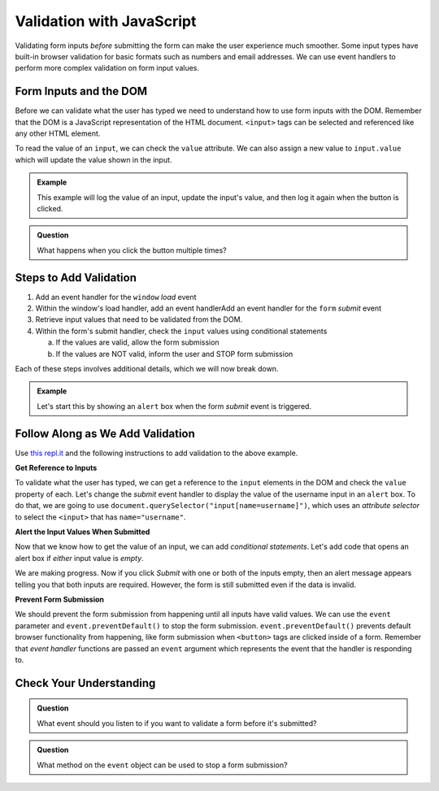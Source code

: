 Validation with JavaScript
==========================

Validating form inputs *before* submitting the form can make the user experience much
smoother. Some input types have built-in browser validation for basic formats such as
numbers and email addresses. We can use event handlers to perform more complex
validation on form input values.


Form Inputs and the DOM
-----------------------
Before we can validate what the user has typed we need to understand how to use
form inputs with the DOM. Remember that the DOM is a JavaScript representation of
the HTML document. ``<input>`` tags can be selected and referenced like any other
HTML element.

To read the value of an ``input``, we can check the ``value`` attribute. We can
also assign a new value to ``input.value`` which will update the value shown in the input.

.. admonition:: Example

   This example will log the value of an input, update the input's value, and then log it again
   when the button is clicked.

   .. replit:: html
      :slug: dom-input-example
      :linenos:

      <!DOCTYPE html>
      <html>
      <head>
            <title>Check input value with DOM</title>
      </head>
      <body>
         <form>
            <label>Language
               <input type="text" name="language" id="language" value="JavaScript">
            </label>
         </form>
         <button id="update">Update Input Value</button>
         <script>
            let button = document.getElementById("update");
            // add event handler for when button clicked
            button.addEventListener("click", function() {
               let input = document.getElementById("language");
               console.log(input.value);
               // now update the value in the input
               input.value = input.value + " rocks!";
               console.log(input.value);
            });
         </script>
      </body>
      </html>

.. admonition:: Question

   What happens when you click the button multiple times?


Steps to Add Validation
-----------------------

1. Add an event handler for the ``window`` *load* event
2. Within the window's load handler, add an event handlerAdd an event handler for the ``form`` *submit* event
3. Retrieve input values that need to be validated from the DOM.
4. Within the form's submit handler, check the ``input`` values using conditional statements

   a. If the values are valid, allow the form submission
   b. If the values are NOT valid, inform the user and STOP form submission

Each of these steps involves additional details, which we will now break down.

.. admonition:: Example

   Let's start this by showing an ``alert`` box when the form *submit* event is
   triggered.

   .. sourcecode:: html
      :linenos:

      <html>
         <head>
            <title>Form Validation</title>
            <style>
               label {display: block;}
               body {padding: 25px;}
            </style>
         </head>
         <script>
            window.addEventListener("load", function() {
               let form = document.querySelector("form");
               form.addEventListener("submit", function(event) {
                  alert("submit clicked");
               });
            });
         </script>
         <body>
            <form method="POST" action="https://handlers.education.launchcode.org/request-parrot">
               <label>Username <input type="text" name="username"></label>
               <label>Team Name <input type="text" name="team"></label>
               <button>Submit</button>
            </form>
         </body>
      </html>


Follow Along as We Add Validation
---------------------------------

Use `this repl.it <https://repl.it/@launchcode/form-validation>`_ and the following instructions
to add validation to the above example.

**Get Reference to Inputs**

To validate what the user has typed, we can get a reference to the ``input`` elements in
the DOM and check the ``value`` property of each. Let's change the *submit* event handler to display the
value of the username input in an ``alert`` box. To do that, we are going to use
``document.querySelector("input[name=username]")``, which uses an *attribute selector* to
select the ``<input>`` that has ``name="username"``.

.. sourcecode:: html
   :linenos:

   <script>
      window.addEventListener("load", function() {
         let form = document.querySelector("form");
         form.addEventListener("submit", function(event) {
            let usernameInput = document.querySelector("input[name=username]");
            // alert the current value found in the username input
            alert("username: " + usernameInput.value);
         });
      });
   </script>

**Alert the Input Values When Submitted**

Now that we know how to get the value of an input, we can add *conditional statements*.
Let's add code that opens an alert box if *either* input value is *empty*.

.. sourcecode:: html
   :linenos:

   <script>
      window.addEventListener("load", function() {
         let form = document.querySelector("form");
         form.addEventListener("submit", function(event) {
            let usernameInput = document.querySelector("input[name=username]");
            let teamName = document.querySelector("input[name=team]");
            if (usernameInput.value === "" || teamName.value === "") {
               alert("All fields are required!");
            }
         });
      });
   </script>

We are making progress. Now if you click *Submit* with one or both of the inputs empty,
then an alert message appears telling you that both inputs are required. However, the form is
still submitted even if the data is invalid.

**Prevent Form Submission**

.. index:: ! preventDefault
   single: event; preventDefault

We should prevent the form submission from happening until all
inputs have valid values. We can use the ``event`` parameter and
``event.preventDefault()`` to stop the form submission. ``event.preventDefault()``
prevents default browser functionality from happening, like form submission
when ``<button>`` tags are clicked inside of a form. Remember that *event handler* functions
are passed an ``event`` argument which represents the event that the handler is responding to.

.. sourcecode:: html
   :linenos:

   <script>
      window.addEventListener("load", function() {
         let form = document.querySelector("form");
         form.addEventListener("submit", function(event) {
            let usernameInput = document.querySelector("input[name=username]");
            let teamName = document.querySelector("input[name=team]");
            if (usernameInput.value === "" || teamName.value === "") {
               alert("All fields are required!");
               // stop the form submission
               event.preventDefault();
            }
         });
      });
   </script>


Check Your Understanding
------------------------

.. admonition:: Question

   What event should you listen to if you want to validate a form before it's submitted?

.. admonition:: Question

   What method on the ``event`` object can be used to stop a form submission?
